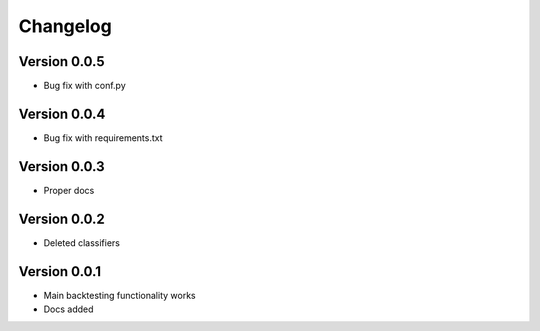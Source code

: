 =========
Changelog
=========

Version 0.0.5
=============

- Bug fix with conf.py

Version 0.0.4
=============

- Bug fix with requirements.txt

Version 0.0.3
=============

- Proper docs

Version 0.0.2
=============

- Deleted classifiers

Version 0.0.1
=============

- Main backtesting functionality works
- Docs added




